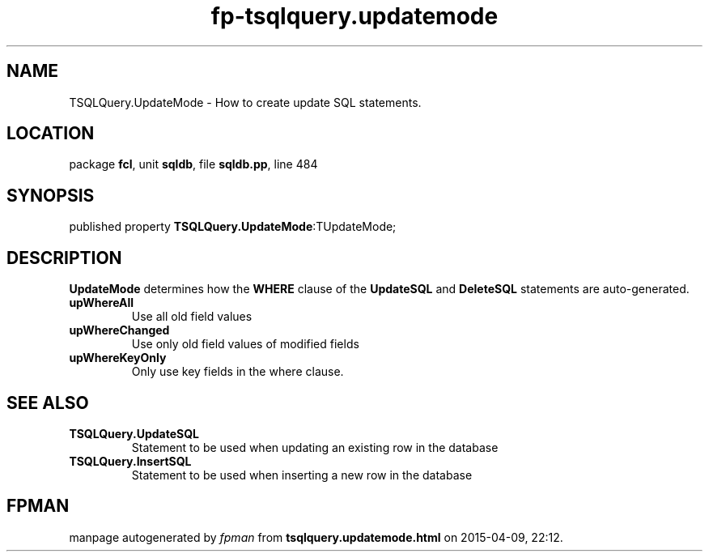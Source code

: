 .\" file autogenerated by fpman
.TH "fp-tsqlquery.updatemode" 3 "2014-03-14" "fpman" "Free Pascal Programmer's Manual"
.SH NAME
TSQLQuery.UpdateMode - How to create update SQL statements.
.SH LOCATION
package \fBfcl\fR, unit \fBsqldb\fR, file \fBsqldb.pp\fR, line 484
.SH SYNOPSIS
published property  \fBTSQLQuery.UpdateMode\fR:TUpdateMode;
.SH DESCRIPTION
\fBUpdateMode\fR determines how the \fBWHERE\fR clause of the \fBUpdateSQL\fR and \fBDeleteSQL\fR statements are auto-generated.

.TP
.B upWhereAll
Use all old field values
.TP
.B upWhereChanged
Use only old field values of modified fields
.TP
.B upWhereKeyOnly
Only use key fields in the where clause.

.SH SEE ALSO
.TP
.B TSQLQuery.UpdateSQL
Statement to be used when updating an existing row in the database
.TP
.B TSQLQuery.InsertSQL
Statement to be used when inserting a new row in the database

.SH FPMAN
manpage autogenerated by \fIfpman\fR from \fBtsqlquery.updatemode.html\fR on 2015-04-09, 22:12.

